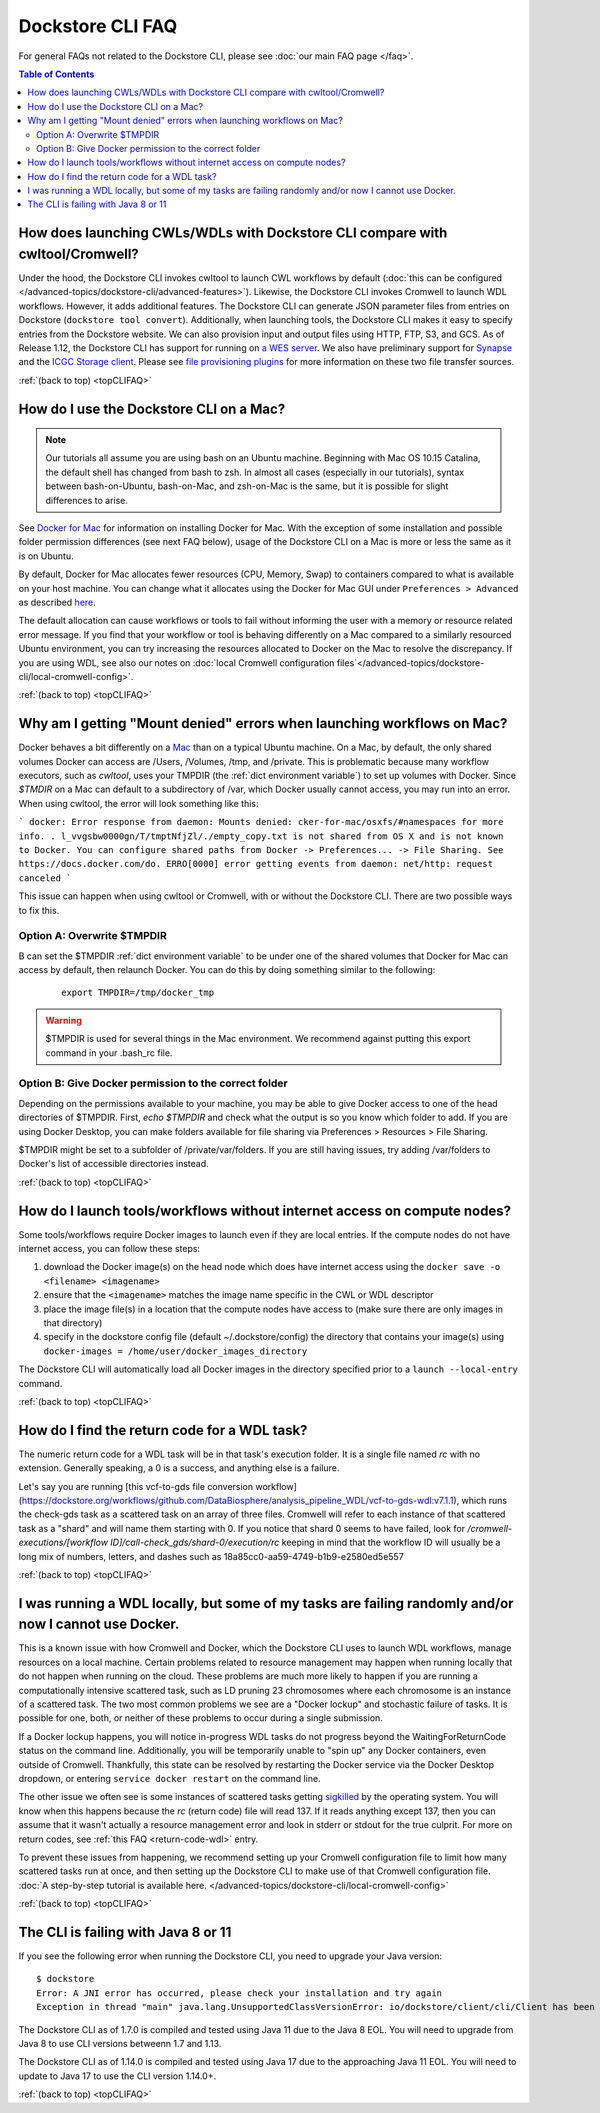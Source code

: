 .. _topCLIFAQ:

Dockstore CLI FAQ
=================

For general FAQs not related to the Dockstore CLI, please see :doc:`our main FAQ page </faq>`.

.. contents:: Table of Contents
  :local:

How does launching CWLs/WDLs with Dockstore CLI compare with cwltool/Cromwell?
------------------------------------------------------------------------------

Under the hood, the Dockstore CLI invokes cwltool to launch CWL workflows by default (:doc:`this can be configured </advanced-topics/dockstore-cli/advanced-features>`). Likewise, the Dockstore CLI invokes Cromwell to launch WDL workflows. However, it adds additional features. The Dockstore CLI can generate JSON parameter files from
entries on Dockstore (``dockstore tool convert``). 
Additionally, when launching tools, the Dockstore CLI makes it easy to specify entries
from the Dockstore website. We can also provision input and output files using HTTP,
FTP, S3, and GCS. As of Release 1.12, the Dockstore CLI has support for running on `a WES server <https://github.com/ga4gh/workflow-execution-service-schemas>`__. We also have preliminary support for `Synapse <https://www.synapse.org/>`__ and the `ICGC Storage
client <https://docs.icgc.org/download/guide/#score-client-usage>`__. Please see `file provisioning plugins <https://github.com/dockstore/dockstore-cli/tree/master/dockstore-file-plugin-parent>`__
for more information on these two file transfer sources.

:ref:`(back to top) <topCLIFAQ>`

.. _how-do-i-use-the-dockstore-cli-on-a-mac:

How do I use the Dockstore CLI on a Mac?
----------------------------------------

.. note:: Our tutorials all assume you are using bash on an Ubuntu machine. Beginning with Mac OS 10.15 Catalina, the default shell has changed from bash to zsh. In almost all cases (especially in our tutorials), syntax between bash-on-Ubuntu, bash-on-Mac, and zsh-on-Mac is the same, but it is possible for slight differences to arise.

See `Docker for Mac <https://docs.docker.com/engine/installation/mac/>`__ for information on installing Docker for Mac. With the exception of some installation and possible folder permission differences (see next FAQ below), usage of the Dockstore CLI on a Mac is more or less the same as it is on Ubuntu.

By default, Docker for Mac allocates fewer resources (CPU, Memory, Swap)
to containers compared to what is available on your host machine. You
can change what it allocates using the Docker for Mac GUI under
``Preferences > Advanced`` as described
`here <https://docs.docker.com/docker-for-mac/#advanced>`__.

The default allocation can cause workflows or tools to fail without informing the user with a memory or resource related error message. If you find that your workflow or tool is behaving differently on a Mac compared to a similarly resourced Ubuntu environment, you can try increasing the resources allocated to Docker on the Mac to resolve the discrepancy. If you are using WDL, see also our notes on :doc:`local Cromwell configuration files`</advanced-topics/dockstore-cli/local-cromwell-config>`.

:ref:`(back to top) <topCLIFAQ>`

Why am I getting "Mount denied" errors when launching workflows on Mac?
-----------------------------------------------------------------------
Docker behaves a bit differently on a `Mac <https://docs.docker.com/docker-for-mac/osxfs/#/namespaces>`__ than on a typical Ubuntu machine. On a Mac, by default, the only shared volumes Docker can access are /Users, /Volumes, /tmp, and /private. This is problematic because many workflow executors, such as `cwltool`, uses your TMPDIR (the :ref:`dict environment variable`) to set up volumes with Docker. Since `$TMDIR` on a Mac can default to a subdirectory of /var, which Docker usually cannot access, you may run into an error. When using cwltool, the error will look something like this:

```
docker: Error response from daemon: Mounts denied: cker-for-mac/osxfs/#namespaces for more info.
.
l_vvgsbw0000gn/T/tmptNfjZl/./empty_copy.txt
is not shared from OS X and is not known to Docker.
You can configure shared paths from Docker -> Preferences... -> File Sharing.
See https://docs.docker.com/do.
ERRO[0000] error getting events from daemon: net/http: request canceled 
```

This issue can happen when using cwltool or Cromwell, with or without the Dockstore CLI. There are two possible ways to fix this. 

Option A: Overwrite $TMPDIR
~~~~~~~~~~~~~~~~~~~~~~~~~~~
B can set the $TMPDIR :ref:`dict environment variable` to be under one of the shared volumes that Docker for Mac can access by default, then relaunch Docker. You can do this by doing something similar to the following:
    ::

        export TMPDIR=/tmp/docker_tmp

.. warning:: $TMPDIR is used for several things in the Mac environment. We recommend against putting this export command in your .bash_rc file.


Option B: Give Docker permission to the correct folder
~~~~~~~~~~~~~~~~~~~~~~~~~~~~~~~~~~~~~~~~~~~~~~~~~~~~~~
Depending on the permissions available to your machine, you may be able to give Docker access to one of the head directories of $TMPDIR. First, `echo $TMPDIR` and check what the output is so you know which folder to add. If you are using Docker Desktop, you can make folders available for file sharing via Preferences > Resources > File Sharing.

$TMPDIR might be set to a subfolder of /private/var/folders. If you are still having issues, try adding /var/folders to Docker's list of accessible directories instead.

:ref:`(back to top) <topCLIFAQ>`

How do I launch tools/workflows without internet access on compute nodes?
-------------------------------------------------------------------------

Some tools/workflows require Docker images to launch even if they are
local entries. If the compute nodes do not have internet access, you can
follow these steps:

1. download the Docker image(s) on the head node which does have internet access using the ``docker save -o <filename> <imagename>``
2. ensure that the ``<imagename>`` matches the image name specific in the CWL or WDL descriptor 
3. place the image file(s) in a location that the compute nodes have access to (make sure there are only images in that directory)
4. specify in the dockstore config file (default ~/.dockstore/config) the directory that contains your image(s) using ``docker-images = /home/user/docker_images_directory``

The Dockstore CLI will automatically load all Docker images in the
directory specified prior to a ``launch --local-entry`` command.

:ref:`(back to top) <topCLIFAQ>`

.. _return-code-wdl:

How do I find the return code for a WDL task?
---------------------------------------------

The numeric return code for a WDL task will be in that task's execution folder. It is a single file named `rc` with no extension. Generally speaking, a 0 is a success, and anything else is a failure.

Let's say you are running [this vcf-to-gds file conversion workflow](https://dockstore.org/workflows/github.com/DataBiosphere/analysis_pipeline_WDL/vcf-to-gds-wdl:v7.1.1), which runs the check-gds task as a scattered task on an array of three files. Cromwell will refer to each instance of that scattered task as a "shard" and will name them starting with 0. If you notice that shard 0 seems to have failed, look for `/cromwell-executions/[workflow ID]/call-check_gds/shard-0/execution/rc` keeping in mind that the workflow ID will usually be a long mix of numbers, letters, and dashes such as 18a85cc0-aa59-4749-b1b9-e2580ed5e557  

:ref:`(back to top) <topCLIFAQ>`

.. _cromwell-docker-lockup:

I was running a WDL locally, but some of my tasks are failing randomly and/or now I cannot use Docker.
------------------------------------------------------------------------------------------------------

This is a known issue with how Cromwell and Docker, which the Dockstore CLI uses to launch WDL workflows, manage resources on a local machine. Certain problems related to resource management may happen when running locally that do not happen when running on the cloud. These problems are much more likely to happen if you are running a computationally intensive scattered task, such as LD pruning 23 chromosomes where each chromosome is an instance of a scattered task. The two most common problems we see are a "Docker lockup" and stochastic failure of tasks. It is possible for one, both, or neither of these problems to occur during a single submission.

If a Docker lockup happens, you will notice in-progress WDL tasks do not progress beyond the WaitingForReturnCode status on the command line. Additionally, you will be temporarily unable to "spin up" any Docker containers, even outside of Cromwell. Thankfully, this state can be resolved by restarting the Docker service via the Docker Desktop dropdown, or entering ``service docker restart`` on the command line.

The other issue we often see is some instances of scattered tasks getting `sigkilled <https://www.gnu.org/software/libc/manual/html_node/Termination-Signals.html>`__ by the operating system. You will know when this happens because the `rc` (return code) file will read 137. If it reads anything except 137, then you can assume that it wasn't actually a resource management error and look in stderr or stdout for the true culprit. For more on return codes, see :ref:`this FAQ <return-code-wdl>` entry.

To prevent these issues from happening, we recommend setting up your Cromwell configuration file to limit how many scattered tasks run at once, and then setting up the Dockstore CLI to make use of that Cromwell configuration file. :doc:`A step-by-step tutorial is available here. </advanced-topics/dockstore-cli/local-cromwell-config>` 

:ref:`(back to top) <topCLIFAQ>`

The CLI is failing with Java 8 or 11
------------------------------------

If you see the following error when running the Dockstore CLI, you need
to upgrade your Java version:

::

    $ dockstore
    Error: A JNI error has occurred, please check your installation and try again
    Exception in thread "main" java.lang.UnsupportedClassVersionError: io/dockstore/client/cli/Client has been compiled by a more recent version of the Java Runtime (class file version 55.0), this version of the Java Runtime only recognizes class file versions up to 52.0

The Dockstore CLI as of 1.7.0 is compiled and tested using Java 11 due
to the Java 8 EOL. You will need to upgrade from Java 8 to use CLI versions betweenn 1.7 and 1.13.

The Dockstore CLI as of 1.14.0 is compiled and tested using Java 17 due
to the approaching Java 11 EOL. You will need to update to Java 17 to use the CLI version 1.14.0+. 

:ref:`(back to top) <topCLIFAQ>`

.. discourse::
    :topic_identifier: 6481
